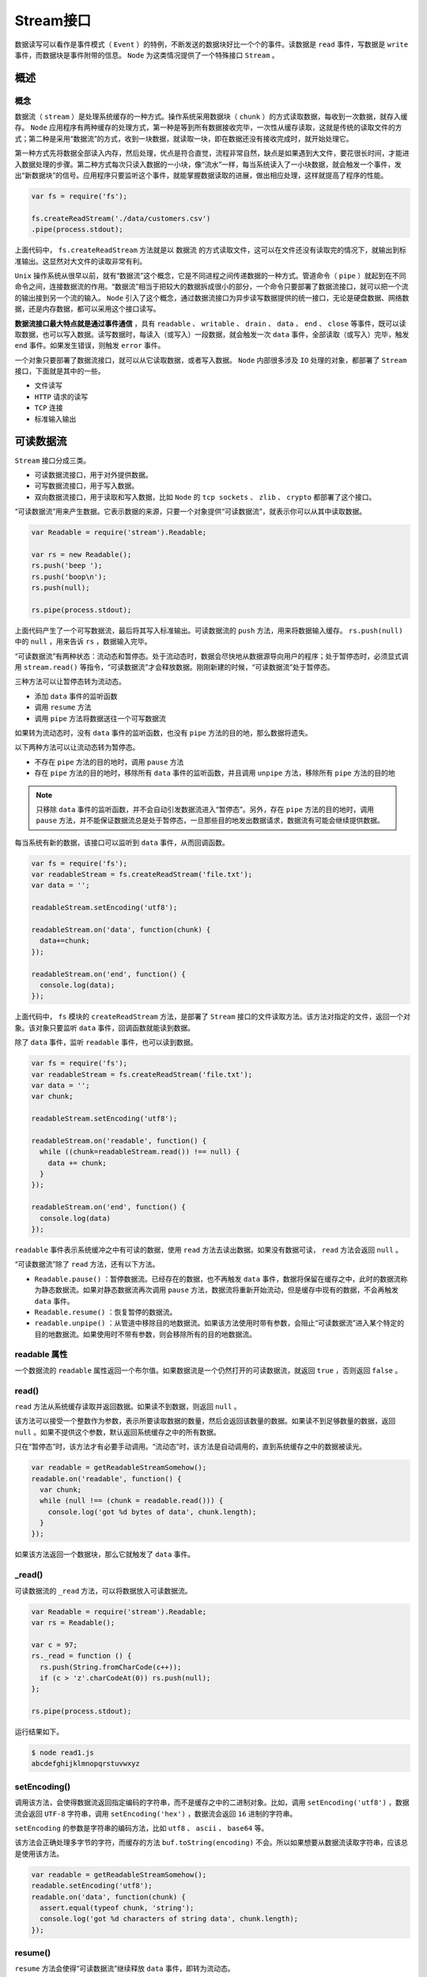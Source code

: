 ********
Stream接口
********

数据读写可以看作是事件模式（ ``Event`` ）的特例，不断发送的数据块好比一个个的事件。读数据是 ``read`` 事件，写数据是 ``write`` 事件，而数据块是事件附带的信息。 ``Node`` 为这类情况提供了一个特殊接口 ``Stream`` 。

概述
====

概念
----
数据流（ ``stream`` ）是处理系统缓存的一种方式。操作系统采用数据块（ ``chunk`` ）的方式读取数据，每收到一次数据，就存入缓存。 ``Node`` 应用程序有两种缓存的处理方式，第一种是等到所有数据接收完毕，一次性从缓存读取，这就是传统的读取文件的方式；第二种是采用“数据流”的方式，收到一块数据，就读取一块，即在数据还没有接收完成时，就开始处理它。

第一种方式先将数据全部读入内存，然后处理，优点是符合直觉，流程非常自然，缺点是如果遇到大文件，要花很长时间，才能进入数据处理的步骤。第二种方式每次只读入数据的一小块，像“流水”一样，每当系统读入了一小块数据，就会触发一个事件，发出“新数据块”的信号。应用程序只要监听这个事件，就能掌握数据读取的进展，做出相应处理，这样就提高了程序的性能。

.. code-block:: js

	var fs = require('fs');

	fs.createReadStream('./data/customers.csv')
	.pipe(process.stdout);

上面代码中， ``fs.createReadStream`` 方法就是以 ``数据流`` 的方式读取文件，这可以在文件还没有读取完的情况下，就输出到标准输出。这显然对大文件的读取非常有利。

``Unix`` 操作系统从很早以前，就有“数据流”这个概念，它是不同进程之间传递数据的一种方式。管道命令（ ``pipe`` ）就起到在不同命令之间，连接数据流的作用。“数据流”相当于把较大的数据拆成很小的部分，一个命令只要部署了数据流接口，就可以把一个流的输出接到另一个流的输入。 ``Node`` 引入了这个概念，通过数据流接口为异步读写数据提供的统一接口，无论是硬盘数据、网络数据，还是内存数据，都可以采用这个接口读写。

**数据流接口最大特点就是通过事件通信** ，具有 ``readable`` 、 ``writable`` 、 ``drain`` 、 ``data`` 、 ``end`` 、 ``close`` 等事件，既可以读取数据，也可以写入数据。读写数据时，每读入（或写入）一段数据，就会触发一次 ``data`` 事件，全部读取（或写入）完毕，触发 ``end`` 事件。如果发生错误，则触发 ``error`` 事件。

一个对象只要部署了数据流接口，就可以从它读取数据，或者写入数据。 ``Node`` 内部很多涉及 ``IO`` 处理的对象，都部署了 ``Stream`` 接口，下面就是其中的一些。

- 文件读写
- ``HTTP`` 请求的读写
- ``TCP`` 连接
- 标准输入输出

可读数据流
==========
``Stream`` 接口分成三类。

- 可读数据流接口，用于对外提供数据。
- 可写数据流接口，用于写入数据。
- 双向数据流接口，用于读取和写入数据，比如 ``Node`` 的 ``tcp sockets`` 、 ``zlib`` 、 ``crypto`` 都部署了这个接口。

“可读数据流”用来产生数据。它表示数据的来源，只要一个对象提供“可读数据流”，就表示你可以从其中读取数据。

.. code-block:: js

	var Readable = require('stream').Readable;

	var rs = new Readable();
	rs.push('beep ');
	rs.push('boop\n');
	rs.push(null);

	rs.pipe(process.stdout);

上面代码产生了一个可写数据流，最后将其写入标准输出。可读数据流的 ``push`` 方法，用来将数据输入缓存。 ``rs.push(null)`` 中的 ``null`` ，用来告诉 ``rs`` ，数据输入完毕。

“可读数据流”有两种状态：流动态和暂停态。处于流动态时，数据会尽快地从数据源导向用户的程序；处于暂停态时，必须显式调用 ``stream.read()`` 等指令，“可读数据流”才会释放数据。刚刚新建的时候，“可读数据流”处于暂停态。

三种方法可以让暂停态转为流动态。

- 添加 ``data`` 事件的监听函数
- 调用 ``resume`` 方法
- 调用 ``pipe`` 方法将数据送往一个可写数据流

如果转为流动态时，没有 ``data`` 事件的监听函数，也没有 ``pipe`` 方法的目的地，那么数据将遗失。

以下两种方法可以让流动态转为暂停态。

- 不存在 ``pipe`` 方法的目的地时，调用 ``pause`` 方法
- 存在 ``pipe`` 方法的目的地时，移除所有 ``data`` 事件的监听函数，并且调用 ``unpipe`` 方法，移除所有 ``pipe`` 方法的目的地

.. note:: 只移除 ``data`` 事件的监听函数，并不会自动引发数据流进入“暂停态”。另外，存在 ``pipe`` 方法的目的地时，调用 ``pause`` 方法，并不能保证数据流总是处于暂停态，一旦那些目的地发出数据请求，数据流有可能会继续提供数据。

每当系统有新的数据，该接口可以监听到 ``data`` 事件，从而回调函数。

.. code-block:: js

	var fs = require('fs');
	var readableStream = fs.createReadStream('file.txt');
	var data = '';

	readableStream.setEncoding('utf8');

	readableStream.on('data', function(chunk) {
	  data+=chunk;
	});

	readableStream.on('end', function() {
	  console.log(data);
	});

上面代码中， ``fs`` 模块的 ``createReadStream`` 方法，是部署了 ``Stream`` 接口的文件读取方法。该方法对指定的文件，返回一个对象。该对象只要监听 ``data`` 事件，回调函数就能读到数据。

除了 ``data`` 事件，监听 ``readable`` 事件，也可以读到数据。

.. code-block:: js

	var fs = require('fs');
	var readableStream = fs.createReadStream('file.txt');
	var data = '';
	var chunk;

	readableStream.setEncoding('utf8');

	readableStream.on('readable', function() {
	  while ((chunk=readableStream.read()) !== null) {
	    data += chunk;
	  }
	});

	readableStream.on('end', function() {
	  console.log(data)
	});

``readable`` 事件表示系统缓冲之中有可读的数据，使用 ``read`` 方法去读出数据。如果没有数据可读， ``read`` 方法会返回 ``null`` 。

“可读数据流”除了 ``read`` 方法，还有以下方法。

- ``Readable.pause()`` ：暂停数据流。已经存在的数据，也不再触发 ``data`` 事件，数据将保留在缓存之中，此时的数据流称为静态数据流。如果对静态数据流再次调用 ``pause`` 方法，数据流将重新开始流动，但是缓存中现有的数据，不会再触发 ``data`` 事件。
- ``Readable.resume()`` ：恢复暂停的数据流。
- ``readable.unpipe()`` ：从管道中移除目的地数据流。如果该方法使用时带有参数，会阻止“可读数据流”进入某个特定的目的地数据流。如果使用时不带有参数，则会移除所有的目的地数据流。

readable 属性
-------------
一个数据流的 ``readable`` 属性返回一个布尔值。如果数据流是一个仍然打开的可读数据流，就返回 ``true`` ，否则返回 ``false`` 。

read()
------
``read`` 方法从系统缓存读取并返回数据。如果读不到数据，则返回 ``null`` 。

该方法可以接受一个整数作为参数，表示所要读取数据的数量，然后会返回该数量的数据。如果读不到足够数量的数据，返回 ``null`` 。如果不提供这个参数，默认返回系统缓存之中的所有数据。

只在“暂停态”时，该方法才有必要手动调用。“流动态”时，该方法是自动调用的，直到系统缓存之中的数据被读光。

.. code-block:: js

	var readable = getReadableStreamSomehow();
	readable.on('readable', function() {
	  var chunk;
	  while (null !== (chunk = readable.read())) {
	    console.log('got %d bytes of data', chunk.length);
	  }
	});

如果该方法返回一个数据块，那么它就触发了 ``data`` 事件。

_read()
-------
可读数据流的 ``_read`` 方法，可以将数据放入可读数据流。

.. code-block:: js

	var Readable = require('stream').Readable;
	var rs = Readable();

	var c = 97;
	rs._read = function () {
	  rs.push(String.fromCharCode(c++));
	  if (c > 'z'.charCodeAt(0)) rs.push(null);
	};

	rs.pipe(process.stdout);

运行结果如下。

.. code-block:: shell

	$ node read1.js
	abcdefghijklmnopqrstuvwxyz

setEncoding()
-------------
调用该方法，会使得数据流返回指定编码的字符串，而不是缓存之中的二进制对象。比如，调用 ``setEncoding('utf8')`` ，数据流会返回 ``UTF-8`` 字符串，调用 ``setEncoding('hex')`` ，数据流会返回 ``16`` 进制的字符串。

``setEncoding`` 的参数是字符串的编码方法，比如 ``utf8`` 、 ``ascii`` 、 ``base64`` 等。

该方法会正确处理多字节的字符，而缓存的方法 ``buf.toString(encoding)`` 不会。所以如果想要从数据流读取字符串，应该总是使用该方法。

.. code-block:: js

	var readable = getReadableStreamSomehow();
	readable.setEncoding('utf8');
	readable.on('data', function(chunk) {
	  assert.equal(typeof chunk, 'string');
	  console.log('got %d characters of string data', chunk.length);
	});

resume()
--------
``resume`` 方法会使得“可读数据流”继续释放 ``data`` 事件，即转为流动态。

.. code-block:: js

	// 新建一个readable数据流
	var readable = getReadableStreamSomehow();
	readable.resume();
	readable.on('end', function(chunk) {
	  console.log('数据流到达尾部，未读取任务数据');
	});

上面代码中，调用 ``resume`` 方法使得数据流进入流动态，只定义 ``end`` 事件的监听函数，不定义 ``data`` 事件的监听函数，表示不从数据流读取任何数据，只监听数据流到达尾部。

pause()
-------
``pause`` 方法使得流动态的数据流，停止释放 ``data`` 事件，转而进入暂停态。任何此时已经可以读到的数据，都将停留在系统缓存。

.. code-block:: js

	// 新建一个readable数据流
	var readable = getReadableStreamSomehow();
	readable.on('data', function(chunk) {
	  console.log('读取%d字节的数据', chunk.length);
	  readable.pause();
	  console.log('接下来的1秒内不读取数据');
	  setTimeout(function() {
	    console.log('数据恢复读取');
	    readable.resume();
	  }, 1000);
	});

isPaused()
----------
该方法返回一个布尔值，表示“可读数据流”被客户端手动暂停（即调用了 ``pause`` 方法），目前还没有调用 ``resume`` 方法。

.. code-block:: js

	var readable = new stream.Readable

	readable.isPaused() // === false
	readable.pause()
	readable.isPaused() // === true
	readable.resume()
	readable.isPaused() // === false

pipe()
-------
``pipe`` 方法是自动传送数据的机制，就像管道一样。它从“可读数据流”读出所有数据，将其写出指定的目的地。整个过程是自动的。

unpipe()
--------


事件
----


继承可读数据流接口
=================

实例： fs 模块的读数据流
-----------------------


可写数据流
==========


writable属性
------------


write()
-------


cork()，uncork()
----------------


setDefaultEncoding()
---------------------

end()
-----


事件
----

pipe 方法
=========


转换数据流
=========


HTTP请求
========


fs模块
======

错误处理
========






